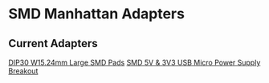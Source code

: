 * SMD Manhattan Adapters
** Current Adapters
[[file:dip30_w15dot24mm_large_smd_pads/][DIP30 W15.24mm Large SMD Pads]]
[[file:smd-5v-3v3-usbmicro-powersupply-breakout/][SMD 5V & 3V3 USB Micro Power Supply Breakout]]

